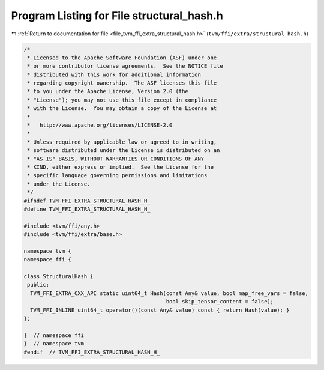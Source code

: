 
.. _program_listing_file_tvm_ffi_extra_structural_hash.h:

Program Listing for File structural_hash.h
==========================================

|exhale_lsh| :ref:`Return to documentation for file <file_tvm_ffi_extra_structural_hash.h>` (``tvm/ffi/extra/structural_hash.h``)

.. |exhale_lsh| unicode:: U+021B0 .. UPWARDS ARROW WITH TIP LEFTWARDS

.. code-block:: cpp

   /*
    * Licensed to the Apache Software Foundation (ASF) under one
    * or more contributor license agreements.  See the NOTICE file
    * distributed with this work for additional information
    * regarding copyright ownership.  The ASF licenses this file
    * to you under the Apache License, Version 2.0 (the
    * "License"); you may not use this file except in compliance
    * with the License.  You may obtain a copy of the License at
    *
    *   http://www.apache.org/licenses/LICENSE-2.0
    *
    * Unless required by applicable law or agreed to in writing,
    * software distributed under the License is distributed on an
    * "AS IS" BASIS, WITHOUT WARRANTIES OR CONDITIONS OF ANY
    * KIND, either express or implied.  See the License for the
    * specific language governing permissions and limitations
    * under the License.
    */
   #ifndef TVM_FFI_EXTRA_STRUCTURAL_HASH_H_
   #define TVM_FFI_EXTRA_STRUCTURAL_HASH_H_
   
   #include <tvm/ffi/any.h>
   #include <tvm/ffi/extra/base.h>
   
   namespace tvm {
   namespace ffi {
   
   class StructuralHash {
    public:
     TVM_FFI_EXTRA_CXX_API static uint64_t Hash(const Any& value, bool map_free_vars = false,
                                                bool skip_tensor_content = false);
     TVM_FFI_INLINE uint64_t operator()(const Any& value) const { return Hash(value); }
   };
   
   }  // namespace ffi
   }  // namespace tvm
   #endif  // TVM_FFI_EXTRA_STRUCTURAL_HASH_H_
